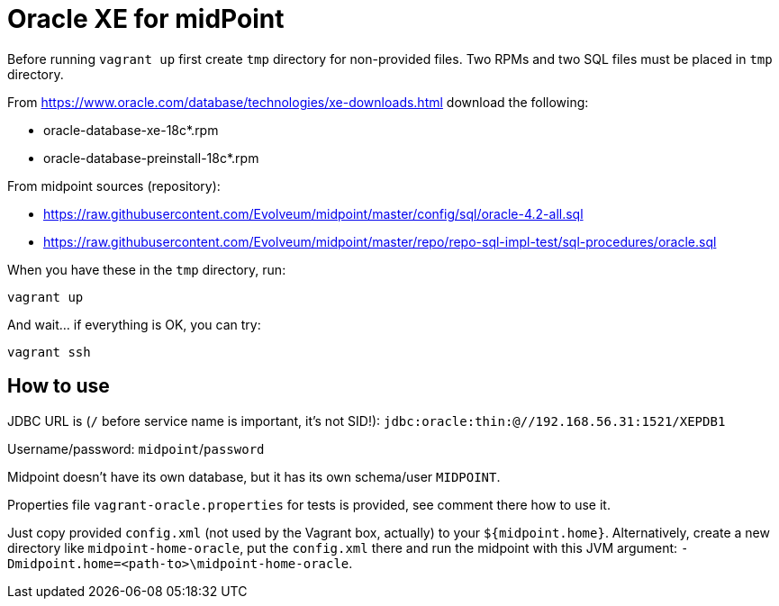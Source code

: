 = Oracle XE for midPoint

Before running `vagrant up` first create `tmp` directory for non-provided files.
Two RPMs and two SQL files must be placed in `tmp` directory.

From https://www.oracle.com/database/technologies/xe-downloads.html download the following:

* oracle-database-xe-18c*.rpm
* oracle-database-preinstall-18c*.rpm

From midpoint sources (repository):

* https://raw.githubusercontent.com/Evolveum/midpoint/master/config/sql/oracle-4.2-all.sql
* https://raw.githubusercontent.com/Evolveum/midpoint/master/repo/repo-sql-impl-test/sql-procedures/oracle.sql

When you have these in the `tmp` directory, run:
----
vagrant up
----

And wait... if everything is OK, you can try:
----
vagrant ssh
----

== How to use

JDBC URL is (`/` before service name is important, it's not SID!):
`jdbc:oracle:thin:@//192.168.56.31:1521/XEPDB1`

Username/password: `midpoint`/`password`

Midpoint doesn't have its own database, but it has its own schema/user `MIDPOINT`.

Properties file `vagrant-oracle.properties` for tests is provided, see comment there how to use it.

Just copy provided `config.xml` (not used by the Vagrant box, actually) to your `${midpoint.home}`.
Alternatively, create a new directory like `midpoint-home-oracle`, put the `config.xml` there
and run the midpoint with this JVM argument: `-Dmidpoint.home=<path-to>\midpoint-home-oracle`.
